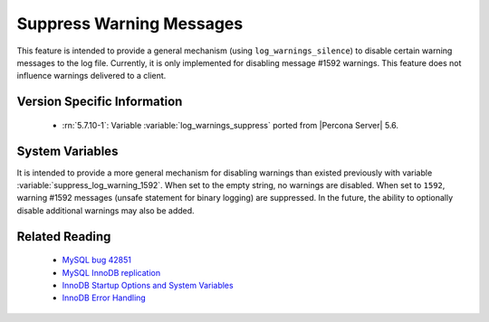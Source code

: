 .. _log_warning_suppress:

===========================
 Suppress Warning Messages
===========================

This feature is intended to provide a general mechanism (using ``log_warnings_silence``) to disable certain warning messages to the log file. Currently, it is only implemented for disabling message #1592 warnings. This feature does not influence warnings delivered to a client.


Version Specific Information
============================

  * :rn:`5.7.10-1`:
    Variable :variable:`log_warnings_suppress` ported from |Percona Server| 5.6.


System Variables
================

.. variable:: log_warnings_suppress

     :cli: Yes
     :conf: Yes
     :scope: Global
     :dyn: Yes
     :vartype: SET
     :default: ``(empty string)``
     :range: ``(empty string)``, ``1592``

It is intended to provide a more general mechanism for disabling warnings than existed previously with variable :variable:`suppress_log_warning_1592`.
When set to the empty string, no warnings are disabled. When set to ``1592``, warning #1592 messages (unsafe statement for binary logging) are suppressed.
In the future, the ability to optionally disable additional warnings may also be added.


Related Reading
===============

  * `MySQL bug 42851 <http://bugs.mysql.com/bug.php?id=42851>`_

  * `MySQL InnoDB replication <http://dev.mysql.com/doc/refman/5.7/en/innodb-and-mysql-replication.html>`_

  * `InnoDB Startup Options and System Variables <http://dev.mysql.com/doc/refman/5.7/en/innodb-parameters.html>`_

  * `InnoDB Error Handling <http://dev.mysql.com/doc/refman/5.7/en/innodb-error-handling.html>`_
